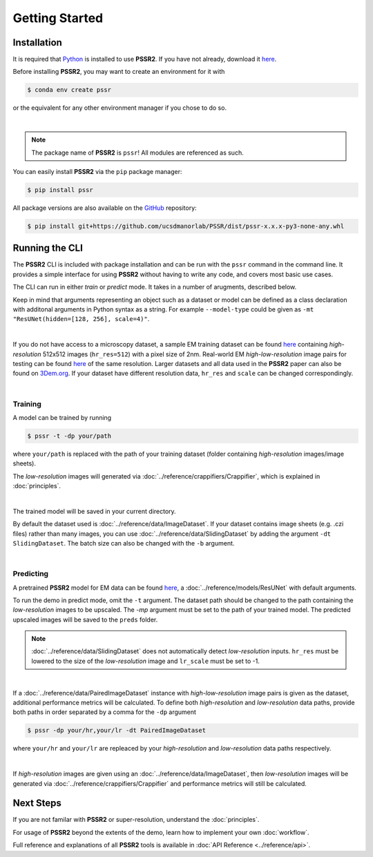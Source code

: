Getting Started
================

Installation
-------------

It is required that `Python <https://www.python.org>`_ is installed to use **PSSR2**.
If you have not already, download it `here <https://www.python.org/downloads>`_.

Before installing **PSSR2**, you may want to create an environment for it with

.. code-block:: console

   $ conda env create pssr

or the equivalent for any other environment manager if you chose to do so.

|

.. note::

   The package name of **PSSR2** is ``pssr``! All modules are referenced as such.

You can easily install **PSSR2** via the ``pip`` package manager:

.. code-block:: console

   $ pip install pssr

All package versions are also available on the `GitHub <https://github.com/ucsdmanorlab/PSSR>`_ repository:

.. code-block:: console

   $ pip install git+https://github.com/ucsdmanorlab/PSSR/dist/pssr-x.x.x-py3-none-any.whl


Running the CLI
----------------

The **PSSR2** CLI is included with package installation and can be run with the ``pssr`` command in the command line.
It provides a simple interface for using **PSSR2** without having to write any code, and covers most basic use cases.

The CLI can run in either *train* or *predict* mode. It takes in a number of arugments, described below.

.. dropdown:: CLI Arguments

   .. argparse::
      :filename: ../pssr/__main__.py
      :func: parse
      :prog: pssr

Keep in mind that arguments representing an object such as a dataset or model can be defined as a class declaration with additonal arguments in Python syntax as a string.
For example ``--model-type`` could be given as ``-mt "ResUNet(hidden=[128, 256], scale=4)"``. 

|

If you do not have access to a microscopy dataset, a sample EM training dataset can be found
`here <https://drive.google.com/file/d/1Sirrh180WrkHgPR0S8_43-f0S2GaK7iZ/view>`__ containing *high-resolution* 512x512 images (``hr_res=512``) with a pixel size of 2nm.
Real-world EM *high-low-resolution* image pairs for testing can be found `here <https://drive.google.com/file/d/1BI6K5r65ubn3Vj866ikUUj8VVqHT0j-4/view>`__ of the same resolution.
Larger datasets and all data used in the **PSSR2** paper can also be found on `3Dem.org <https://3dem.org/public-data/tapis/public/3dem.storage.public/2021_Manor_PSSR/>`_.
If your dataset have different resolution data, ``hr_res`` and ``scale`` can be changed correspondingly.

|

Training
+++++++++

A model can be trained by running

.. code-block:: console

   $ pssr -t -dp your/path

where ``your/path`` is replaced with the path of your training dataset (folder containing *high-resolution* images/image sheets).

The *low-resolution* images will generated via :doc:`../reference/crappifiers/Crappifier`, which is explained in :doc:`principles`.

|

The trained model will be saved in your current directory.

By default the dataset used is :doc:`../reference/data/ImageDataset`.
If your dataset contains image sheets (e.g. .czi files) rather than many images, you can use :doc:`../reference/data/SlidingDataset` by adding the argument ``-dt SlidingDataset``.
The batch size can also be changed with the ``-b`` argument.

|

Predicting
+++++++++++

A pretrained **PSSR2** model for EM data can be found `here <https://drive.google.com/file/d/1upypaukRFSgBF4pma2X-GaRln9xYULBh/view>`__,
a :doc:`../reference/models/ResUNet` with default arguments.

To run the demo in predict mode, omit the ``-t`` argument. The dataset path should be changed to the path containing the *low-resolution* images to be upscaled.
The `-mp` argument must be set to the path of your trained model. The predicted upscaled images will be saved to the ``preds`` folder.

.. note::

   :doc:`../reference/data/SlidingDataset` does not automatically detect *low-resolution* inputs.
   ``hr_res`` must be lowered to the size of the *low-resolution* image and ``lr_scale`` must be set to -1.

|

If a :doc:`../reference/data/PairedImageDataset` instance with *high-low-resolution* image pairs is given as the dataset, additional performance metrics will be calculated.
To define both *high-resolution* and *low-resolution* data paths, provide both paths in order separated by a comma for the ``-dp`` argument

.. code-block:: console

   $ pssr -dp your/hr,your/lr -dt PairedImageDataset

where ``your/hr`` and ``your/lr`` are repleaced by your *high-resolution* and *low-resolution* data paths respectively.

|

If *high-resolution* images are given using an :doc:`../reference/data/ImageDataset`,
then *low-resolution* images will be generated via :doc:`../reference/crappifiers/Crappifier` and performance metrics will still be calculated.


Next Steps
-----------

If you are not familar with **PSSR2** or super-resolution, understand the :doc:`principles`.

For usage of **PSSR2** beyond the extents of the demo, learn how to implement your own :doc:`workflow`.

Full reference and explanations of all **PSSR2** tools is available in :doc:`API Reference <../reference/api>`.
